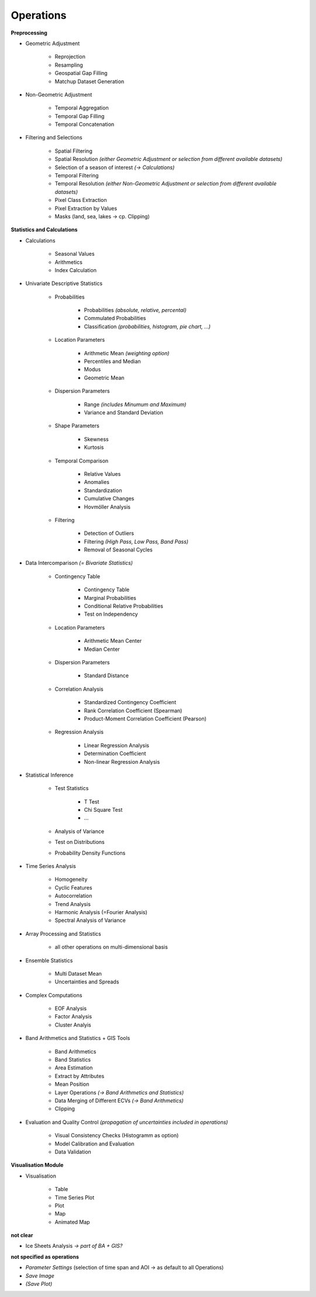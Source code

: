Operations 
==============

**Preprocessing**

- Geometric Adjustment

	- Reprojection
	- Resampling
	- Geospatial Gap Filling
	- Matchup Dataset Generation 

- Non-Geometric Adjustment

	- Temporal Aggregation
	- Temporal Gap Filling
	- Temporal Concatenation

- Filtering and Selections
	
	- Spatial Filtering
	- Spatial Resolution *(either Geometric Adjustment or selection from different available datasets)*
	- Selection of a season of interest *(-> Calculations)*	
	- Temporal Filtering
	- Temporal Resolution *(either Non-Geometric Adjustment or selection from different available datasets)*	
	- Pixel Class Extraction
	- Pixel Extraction by Values
	- Masks (land, sea, lakes -> cp. Clipping)

**Statistics and Calculations**

- Calculations
	
	- Seasonal Values
	- Arithmetics
	- Index Calculation

- Univariate Descriptive Statistics

	- Probabilities	
	
		- Probabilities *(absolute, relative, percental)*
		- Commulated Probabilities
		- Classification *(probabilities, histogram, pie chart, ...)*

	- Location Parameters
	
		- Arithmetic Mean *(weighting option)*
		- Percentiles and Median
		- Modus
		- Geometric Mean 

	- Dispersion Parameters
		
		- Range *(includes Minumum and Maximum)*
		- Variance and Standard Deviation
	
	- Shape Parameters
		
		- Skewness
		- Kurtosis 
	
	- Temporal Comparison
	
		- Relative Values
		- Anomalies
		- Standardization
		- Cumulative Changes
		- Hovmöller Analysis
	
	- Filtering 
	
		- Detection of Outliers
		- Filtering *(High Pass, Low Pass, Band Pass)*
		- Removal of Seasonal Cycles
		
	
- Data Intercomparison *(= Bivariate Statistics)*

	- Contingency Table

		- Contingency Table
		- Marginal Probabilities
		- Conditional Relative Probabilities
		- Test on Independency
	
	- Location Parameters
	
		- Arithmetic Mean Center
		- Median Center

	- Dispersion Parameters
		
		- Standard Distance 
		
	- Correlation Analysis
	
		- Standardized Contingency Coefficient
		- Rank Correlation Coefficient (Spearman)
		- Product-Moment Correlation Coefficient (Pearson)

	- Regression Analysis

		- Linear Regression Analysis
		- Determination Coefficient
		- Non-linear Regression Analysis 

		
- Statistical Inference

	- Test Statistics
	
		- T Test
		- Chi Square Test
		- ...

	- Analysis of Variance
	- Test on Distributions 
	- Probability Density Functions

- Time Series Analysis	

	- Homogeneity 
	- Cyclic Features
	- Autocorrelation
	- Trend Analysis
	- Harmonic Analysis (=Fourier Analysis)
	- Spectral Analysis of Variance 
		
- Array Processing and Statistics

	- all other operations on multi-dimensional basis

- Ensemble Statistics	

	- Multi Dataset Mean
	- Uncertainties and Spreads

- Complex Computations

	- EOF Analysis
	- Factor Analysis
	- Cluster Analyis

- Band Arithmetics and Statistics + GIS Tools

	- Band Arithmetics
	- Band Statistics
	- Area Estimation
	- Extract by Attributes
	- Mean Position
	- Layer Operations *(-> Band Arithmetics and Statistics)*
	- Data Merging of Different ECVs *(-> Band Arithmetics)*
	- Clipping 

- Evaluation and Quality Control	 *(propagation of uncertainties included in operations)*
	
	- Visual Consistency Checks (Histogramm as option)
	- Model Calibration and Evaluation 
	- Data Validation

**Visualisation Module**

- Visualisation

	- Table 
	- Time Series Plot 
	- Plot
	- Map 
	- Animated Map
	
**not clear**
	
- Ice Sheets Analysis *-> part of BA + GIS?*


**not specified as operations**

- *Parameter Settings* (selection of time span and AOI -> as default to all Operations)
- *Save Image*
- *(Save Plot)*
